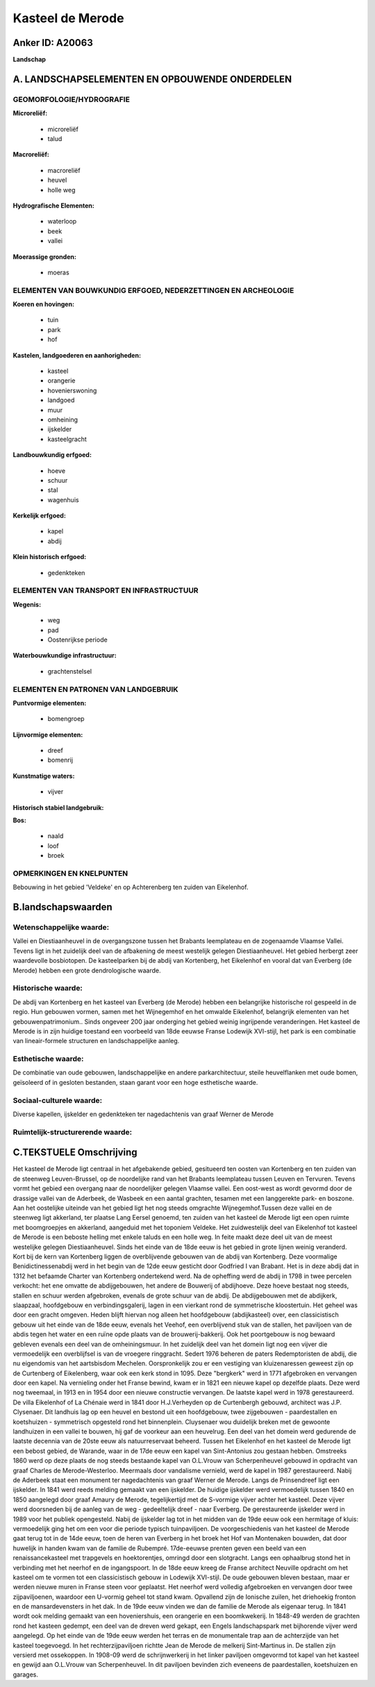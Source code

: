 Kasteel de Merode
=================

Anker ID: A20063
----------------

**Landschap**



A. LANDSCHAPSELEMENTEN EN OPBOUWENDE ONDERDELEN
-----------------------------------------------



GEOMORFOLOGIE/HYDROGRAFIE
~~~~~~~~~~~~~~~~~~~~~~~~~

**Microreliëf:**

 * microreliëf
 * talud


**Macroreliëf:**

 * macroreliëf
 * heuvel
 * holle weg

**Hydrografische Elementen:**

 * waterloop
 * beek
 * vallei


**Moerassige gronden:**

 * moeras



ELEMENTEN VAN BOUWKUNDIG ERFGOED, NEDERZETTINGEN EN ARCHEOLOGIE
~~~~~~~~~~~~~~~~~~~~~~~~~~~~~~~~~~~~~~~~~~~~~~~~~~~~~~~~~~~~~~~

**Koeren en hovingen:**

 * tuin
 * park
 * hof


**Kastelen, landgoederen en aanhorigheden:**

 * kasteel
 * orangerie
 * hovenierswoning
 * landgoed
 * muur
 * omheining
 * ijskelder
 * kasteelgracht


**Landbouwkundig erfgoed:**

 * hoeve
 * schuur
 * stal
 * wagenhuis


**Kerkelijk erfgoed:**

 * kapel
 * abdij


**Klein historisch erfgoed:**

 * gedenkteken



ELEMENTEN VAN TRANSPORT EN INFRASTRUCTUUR
~~~~~~~~~~~~~~~~~~~~~~~~~~~~~~~~~~~~~~~~~

**Wegenis:**

 * weg
 * pad
 * Oostenrijkse periode


**Waterbouwkundige infrastructuur:**

 * grachtenstelsel



ELEMENTEN EN PATRONEN VAN LANDGEBRUIK
~~~~~~~~~~~~~~~~~~~~~~~~~~~~~~~~~~~~~

**Puntvormige elementen:**

 * bomengroep


**Lijnvormige elementen:**

 * dreef
 * bomenrij

**Kunstmatige waters:**

 * vijver


**Historisch stabiel landgebruik:**


**Bos:**

 * naald
 * loof
 * broek



OPMERKINGEN EN KNELPUNTEN
~~~~~~~~~~~~~~~~~~~~~~~~~

Bebouwing in het gebied 'Veldeke' en op Achterenberg ten zuiden van
Eikelenhof.



B.landschapswaarden
-------------------


Wetenschappelijke waarde:
~~~~~~~~~~~~~~~~~~~~~~~~~

Vallei en Diestiaanheuvel in de overgangszone tussen het Brabants
leemplateau en de zogenaamde Vlaamse Vallei. Tevens ligt in het
zuidelijk deel van de afbakening de meest westelijk gelegen
Diestiaanheuvel. Het gebied herbergt zeer waardevolle bosbiotopen. De
kasteelparken bij de abdij van Kortenberg, het Eikelenhof en vooral dat
van Everberg (de Merode) hebben een grote dendrologische waarde.

Historische waarde:
~~~~~~~~~~~~~~~~~~~


De abdij van Kortenberg en het kasteel van Everberg (de Merode)
hebben een belangrijke historische rol gespeeld in de regio. Hun
gebouwen vormen, samen met het Wijnegemhof en het omwalde Eikelenhof,
belangrijk elementen van het gebouwenpatrimonium.. Sinds ongeveer 200
jaar onderging het gebied weinig ingrijpende veranderingen. Het kasteel
de Merode is in zijn huidige toestand een voorbeeld van 18de eeuwse
Franse Lodewijk XVI-stijl, het park is een combinatie van
lineair-formele structuren en landschappelijke aanleg.

Esthetische waarde:
~~~~~~~~~~~~~~~~~~~

De combinatie van oude gebouwen, landschappelijke
en andere parkarchitectuur, steile heuvelflanken met oude bomen,
geïsoleerd of in gesloten bestanden, staan garant voor een hoge
esthetische waarde.


Sociaal-culturele waarde:
~~~~~~~~~~~~~~~~~~~~~~~~~


Diverse kapellen, ijskelder en gedenkteken
ter nagedachtenis van graaf Werner de Merode

Ruimtelijk-structurerende waarde:
~~~~~~~~~~~~~~~~~~~~~~~~~~~~~~~~~





C.TEKSTUELE Omschrijving
------------------------

Het kasteel de Merode ligt centraal in het afgebakende gebied,
gesitueerd ten oosten van Kortenberg en ten zuiden van de steenweg
Leuven-Brussel, op de noordelijke rand van het Brabants leemplateau
tussen Leuven en Tervuren. Tevens vormt het gebied een overgang naar de
noordelijker gelegen Vlaamse vallei. Een oost-west as wordt gevormd door
de drassige vallei van de Aderbeek, de Wasbeek en een aantal grachten,
tesamen met een langgerekte park- en boszone. Aan het oostelijke
uiteinde van het gebied ligt het nog steeds omgrachte Wijnegemhof.Tussen
deze vallei en de steenweg ligt akkerland, ter plaatse Lang Eersel
genoemd, ten zuiden van het kasteel de Merode ligt een open ruimte met
boomgroepjes en akkerland, aangeduid met het toponiem Veldeke. Het
zuidwestelijk deel van Eikelenhof tot kasteel de Merode is een beboste
helling met enkele taluds en een holle weg. In feite maakt deze deel uit
van de meest westelijke gelegen Diestiaanheuvel. Sinds het einde van de
18de eeuw is het gebied in grote lijnen weinig veranderd. Kort bij de
kern van Kortenberg liggen de overblijvende gebouwen van de abdij van
Kortenberg. Deze voormalige Benidictinessenabdij werd in het begin van
de 12de eeuw gesticht door Godfried I van Brabant. Het is in deze abdij
dat in 1312 het befaamde Charter van Kortenberg ondertekend werd. Na de
opheffing werd de abdij in 1798 in twee percelen verkocht: het ene
omvatte de abdijgebouwen, het andere de Bouwerij of abdijhoeve. Deze
hoeve bestaat nog steeds, stallen en schuur werden afgebroken, evenals
de grote schuur van de abdij. De abdijgebouwen met de abdijkerk,
slaapzaal, hoofdgebouw en verbindingsgalerij, lagen in een vierkant rond
de symmetrische kloostertuin. Het geheel was door een gracht omgeven.
Heden blijft hiervan nog alleen het hoofdgebouw (abdijkasteel) over, een
classicistisch gebouw uit het einde van de 18de eeuw, evenals het
Veehof, een overblijvend stuk van de stallen, het paviljoen van de abdis
tegen het water en een ruïne opde plaats van de brouwerij-bakkerij. Ook
het poortgebouw is nog bewaard gebleven evenals een deel van de
omheiningsmuur. In het zuidelijk deel van het domein ligt nog een vijver
die vermoedelijk een overblijfsel is van de vroegere ringgracht. Sedert
1976 beheren de paters Redemptoristen de abdij, die nu eigendomis van
het aartsbisdom Mechelen. Oorspronkelijk zou er een vestiging van
kluizenaressen geweest zijn op de Curtenberg of Eikelenberg, waar ook
een kerk stond in 1095. Deze "bergkerk" werd in 1771 afgebroken en
vervangen door een kapel. Na vernieling onder het Franse bewind, kwam er
in 1821 een nieuwe kapel op dezelfde plaats. Deze werd nog tweemaal, in
1913 en in 1954 door een nieuwe constructie vervangen. De laatste kapel
werd in 1978 gerestaureerd. De villa Eikelenhof of La Chénaie werd in
1841 door H.J.Verheyden op de Curtenbergh gebouwd, architect was J.P.
Clysenaer. Dit landhuis lag op een heuvel en bestond uit een
hoofdgebouw, twee zijgebouwen - paardestallen en koetshuizen -
symmetrisch opgesteld rond het binnenplein. Cluysenaer wou duidelijk
breken met de gewoonte landhuizen in een vallei te bouwen, hij gaf de
voorkeur aan een heuvelrug. Een deel van het domein werd gedurende de
laatste decennia van de 20ste eeuw als natuurreservaat beheerd. Tussen
het Eikelenhof en het kasteel de Merode ligt een bebost gebied, de
Warande, waar in de 17de eeuw een kapel van Sint-Antonius zou gestaan
hebben. Omstreeks 1860 werd op deze plaats de nog steeds bestaande kapel
van O.L.Vrouw van Scherpenheuvel gebouwd in opdracht van graaf Charles
de Merode-Westerloo. Meermaals door vandalisme vernield, werd de kapel
in 1987 gerestaureerd. Nabij de Aderbeek staat een monument ter
nagedachtenis van graaf Werner de Merode. Langs de Prinsendreef ligt een
ijskelder. In 1841 werd reeds melding gemaakt van een ijskelder. De
huidige ijskelder werd vermoedelijk tussen 1840 en 1850 aangelegd door
graaf Amaury de Merode, tegelijkertijd met de S-vormige vijver achter
het kasteel. Deze vijver werd doorsneden bij de aanleg van de weg -
gedeeltelijk dreef - naar Everberg. De gerestaureerde ijskelder werd in
1989 voor het publiek opengesteld. Nabij de ijskelder lag tot in het
midden van de 19de eeuw ook een hermitage of kluis: vermoedelijk ging
het om een voor die periode typisch tuinpaviljoen. De voorgeschiedenis
van het kasteel de Merode gaat terug tot in de 14de eeuw, toen de heren
van Everberg in het broek het Hof van Montenaken bouwden, dat door
huwelijk in handen kwam van de familie de Rubempré. 17de-eeuwse prenten
geven een beeld van een renaissancekasteel met trapgevels en
hoektorentjes, omringd door een slotgracht. Langs een ophaalbrug stond
het in verbinding met het neerhof en de ingangspoort. In de 18de eeuw
kreeg de Franse architect Neuville opdracht om het kasteel om te vormen
tot een classicistisch gebouw in Lodewijk XVI-stijl. De oude gebouwen
bleven bestaan, maar er werden nieuwe muren in Franse steen voor
geplaatst. Het neerhof werd volledig afgebroeken en vervangen door twee
zijpaviljoenen, waardoor een U-vormig geheel tot stand kwam. Opvallend
zijn de Ionische zuilen, het driehoekig fronton en de mansardevensters
in het dak. In de 19de eeuw vinden we dan de familie de Merode als
eigenaar terug. In 1841 wordt ook melding gemaakt van een hoveniershuis,
een orangerie en een boomkwekerij. In 1848-49 werden de grachten rond
het kasteen gedempt, een deel van de dreven werd gekapt, een Engels
landschapspark met bijhorende vijver werd aangelegd. Op het einde van de
19de eeuw werden het terras en de monumentale trap aan de achterzijde
van het kasteel toegevoegd. In het rechterzijpaviljoen richtte Jean de
Merode de melkerij Sint-Martinus in. De stallen zijn versierd met
ossekoppen. In 1908-09 werd de schrijnwerkerij in het linker paviljoen
omgevormd tot kapel van het kasteel en gewijd aan O.L.Vrouw van
Scherpenheuvel. In dit paviljoen bevinden zich eveneens de
paardestallen, koetshuizen en garages.
